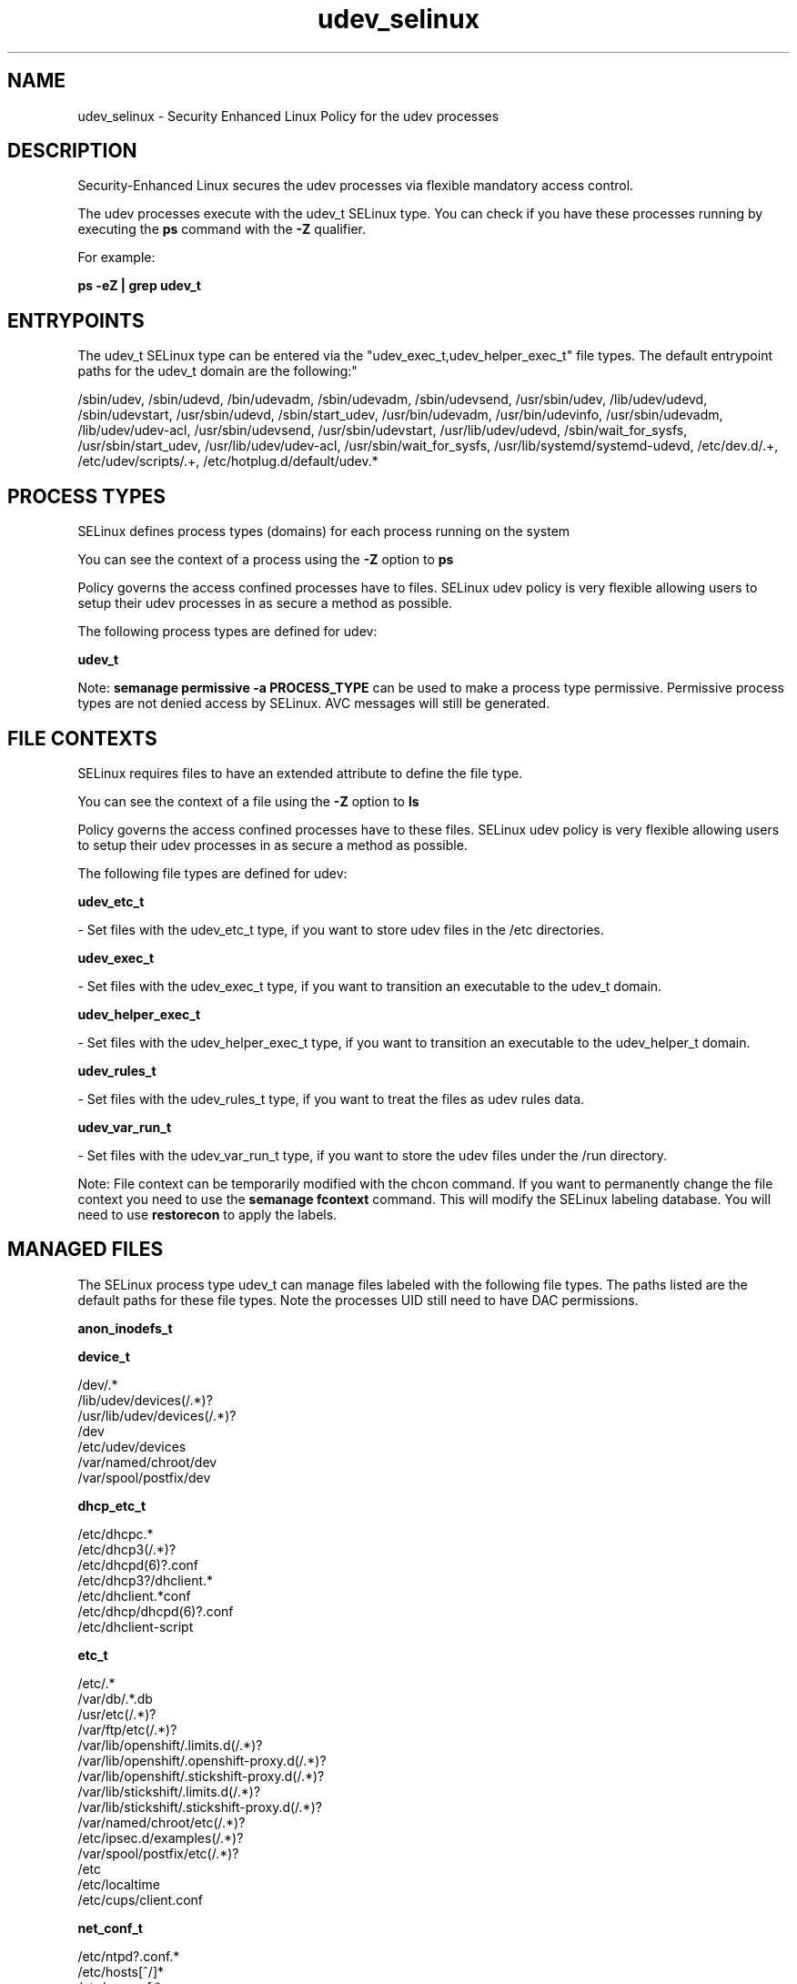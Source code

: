 .TH  "udev_selinux"  "8"  "12-10-19" "udev" "SELinux Policy documentation for udev"
.SH "NAME"
udev_selinux \- Security Enhanced Linux Policy for the udev processes
.SH "DESCRIPTION"

Security-Enhanced Linux secures the udev processes via flexible mandatory access control.

The udev processes execute with the udev_t SELinux type. You can check if you have these processes running by executing the \fBps\fP command with the \fB\-Z\fP qualifier. 

For example:

.B ps -eZ | grep udev_t


.SH "ENTRYPOINTS"

The udev_t SELinux type can be entered via the "udev_exec_t,udev_helper_exec_t" file types.  The default entrypoint paths for the udev_t domain are the following:"

/sbin/udev, /sbin/udevd, /bin/udevadm, /sbin/udevadm, /sbin/udevsend, /usr/sbin/udev, /lib/udev/udevd, /sbin/udevstart, /usr/sbin/udevd, /sbin/start_udev, /usr/bin/udevadm, /usr/bin/udevinfo, /usr/sbin/udevadm, /lib/udev/udev-acl, /usr/sbin/udevsend, /usr/sbin/udevstart, /usr/lib/udev/udevd, /sbin/wait_for_sysfs, /usr/sbin/start_udev, /usr/lib/udev/udev-acl, /usr/sbin/wait_for_sysfs, /usr/lib/systemd/systemd-udevd, /etc/dev\.d/.+, /etc/udev/scripts/.+, /etc/hotplug\.d/default/udev.*
.SH PROCESS TYPES
SELinux defines process types (domains) for each process running on the system
.PP
You can see the context of a process using the \fB\-Z\fP option to \fBps\bP
.PP
Policy governs the access confined processes have to files. 
SELinux udev policy is very flexible allowing users to setup their udev processes in as secure a method as possible.
.PP 
The following process types are defined for udev:

.EX
.B udev_t 
.EE
.PP
Note: 
.B semanage permissive -a PROCESS_TYPE 
can be used to make a process type permissive. Permissive process types are not denied access by SELinux. AVC messages will still be generated.

.SH FILE CONTEXTS
SELinux requires files to have an extended attribute to define the file type. 
.PP
You can see the context of a file using the \fB\-Z\fP option to \fBls\bP
.PP
Policy governs the access confined processes have to these files. 
SELinux udev policy is very flexible allowing users to setup their udev processes in as secure a method as possible.
.PP 
The following file types are defined for udev:


.EX
.PP
.B udev_etc_t 
.EE

- Set files with the udev_etc_t type, if you want to store udev files in the /etc directories.


.EX
.PP
.B udev_exec_t 
.EE

- Set files with the udev_exec_t type, if you want to transition an executable to the udev_t domain.


.EX
.PP
.B udev_helper_exec_t 
.EE

- Set files with the udev_helper_exec_t type, if you want to transition an executable to the udev_helper_t domain.


.EX
.PP
.B udev_rules_t 
.EE

- Set files with the udev_rules_t type, if you want to treat the files as udev rules data.


.EX
.PP
.B udev_var_run_t 
.EE

- Set files with the udev_var_run_t type, if you want to store the udev files under the /run directory.


.PP
Note: File context can be temporarily modified with the chcon command.  If you want to permanently change the file context you need to use the 
.B semanage fcontext 
command.  This will modify the SELinux labeling database.  You will need to use
.B restorecon
to apply the labels.

.SH "MANAGED FILES"

The SELinux process type udev_t can manage files labeled with the following file types.  The paths listed are the default paths for these file types.  Note the processes UID still need to have DAC permissions.

.br
.B anon_inodefs_t


.br
.B device_t

	/dev/.*
.br
	/lib/udev/devices(/.*)?
.br
	/usr/lib/udev/devices(/.*)?
.br
	/dev
.br
	/etc/udev/devices
.br
	/var/named/chroot/dev
.br
	/var/spool/postfix/dev
.br

.br
.B dhcp_etc_t

	/etc/dhcpc.*
.br
	/etc/dhcp3(/.*)?
.br
	/etc/dhcpd(6)?\.conf
.br
	/etc/dhcp3?/dhclient.*
.br
	/etc/dhclient.*conf
.br
	/etc/dhcp/dhcpd(6)?\.conf
.br
	/etc/dhclient-script
.br

.br
.B etc_t

	/etc/.*
.br
	/var/db/.*\.db
.br
	/usr/etc(/.*)?
.br
	/var/ftp/etc(/.*)?
.br
	/var/lib/openshift/.limits.d(/.*)?
.br
	/var/lib/openshift/.openshift-proxy.d(/.*)?
.br
	/var/lib/openshift/.stickshift-proxy.d(/.*)?
.br
	/var/lib/stickshift/.limits.d(/.*)?
.br
	/var/lib/stickshift/.stickshift-proxy.d(/.*)?
.br
	/var/named/chroot/etc(/.*)?
.br
	/etc/ipsec\.d/examples(/.*)?
.br
	/var/spool/postfix/etc(/.*)?
.br
	/etc
.br
	/etc/localtime
.br
	/etc/cups/client\.conf
.br

.br
.B net_conf_t

	/etc/ntpd?\.conf.*
.br
	/etc/hosts[^/]*
.br
	/etc/yp\.conf.*
.br
	/etc/denyhosts.*
.br
	/etc/hosts\.deny.*
.br
	/etc/resolv\.conf.*
.br
	/etc/ntp/step-tickers.*
.br
	/etc/sysconfig/networking(/.*)?
.br
	/etc/sysconfig/network-scripts(/.*)?
.br
	/etc/sysconfig/network-scripts/.*resolv\.conf
.br
	/etc/ethers
.br

.br
.B security_t

	/selinux
.br

.br
.B sysfs_t

	/sys(/.*)?
.br

.br
.B udev_exec_t

	/sbin/udev
.br
	/sbin/udevd
.br
	/bin/udevadm
.br
	/sbin/udevadm
.br
	/sbin/udevsend
.br
	/usr/sbin/udev
.br
	/lib/udev/udevd
.br
	/sbin/udevstart
.br
	/usr/sbin/udevd
.br
	/sbin/start_udev
.br
	/usr/bin/udevadm
.br
	/usr/bin/udevinfo
.br
	/usr/sbin/udevadm
.br
	/lib/udev/udev-acl
.br
	/usr/sbin/udevsend
.br
	/usr/sbin/udevstart
.br
	/usr/lib/udev/udevd
.br
	/sbin/wait_for_sysfs
.br
	/usr/sbin/start_udev
.br
	/usr/lib/udev/udev-acl
.br
	/usr/sbin/wait_for_sysfs
.br
	/usr/lib/systemd/systemd-udevd
.br

.br
.B udev_rules_t

	/etc/udev/rules.d(/.*)?
.br

.br
.B udev_var_run_t

	/dev/\.udev(/.*)?
.br
	/var/run/udev(/.*)?
.br
	/var/run/libgpod(/.*)?
.br
	/var/run/PackageKit/udev(/.*)?
.br
	/dev/\.udevdb
.br
	/dev/udev\.tbl
.br

.br
.B xend_var_log_t

	/var/log/xen(/.*)?
.br
	/var/log/xend\.log.*
.br
	/var/log/xend-debug\.log.*
.br
	/var/log/xen-hotplug\.log.*
.br

.SH NSSWITCH DOMAIN

.PP
If you want to allow users to resolve user passwd entries directly from ldap rather then using a sssd serve for the udev_t, you must turn on the authlogin_nsswitch_use_ldap boolean.

.EX
.B setsebool -P authlogin_nsswitch_use_ldap 1
.EE

.PP
If you want to allow confined applications to run with kerberos for the udev_t, you must turn on the kerberos_enabled boolean.

.EX
.B setsebool -P kerberos_enabled 1
.EE

.SH "COMMANDS"
.B semanage fcontext
can also be used to manipulate default file context mappings.
.PP
.B semanage permissive
can also be used to manipulate whether or not a process type is permissive.
.PP
.B semanage module
can also be used to enable/disable/install/remove policy modules.

.PP
.B system-config-selinux 
is a GUI tool available to customize SELinux policy settings.

.SH AUTHOR	
This manual page was auto-generated using 
.B "sepolicy manpage"
by Daniel J Walsh.

.SH "SEE ALSO"
selinux(8), udev(8), semanage(8), restorecon(8), chcon(1), sepolicy(8)
